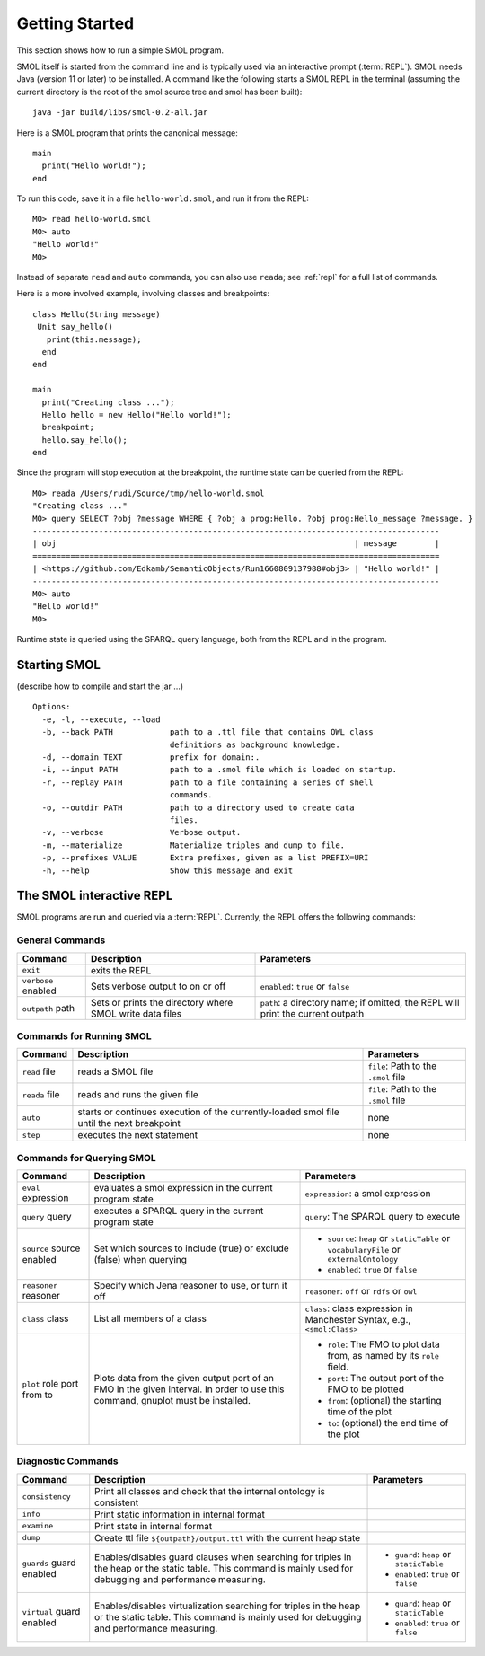 Getting Started
===============

.. highlight:: java

This section shows how to run a simple SMOL program.

SMOL itself is started from the command line and is typically used via an
interactive prompt (:term:`REPL`).  SMOL needs Java (version 11 or later) to
be installed.  A command like the following starts a SMOL REPL in the terminal
(assuming the current directory is the root of the smol source tree and smol
has been built)::

  java -jar build/libs/smol-0.2-all.jar

Here is a SMOL program that prints the canonical message::

  main
    print("Hello world!");
  end

To run this code, save it in a file ``hello-world.smol``, and run it from the
REPL::

  MO> read hello-world.smol
  MO> auto
  "Hello world!"
  MO>

Instead of separate ``read`` and ``auto`` commands, you can also use
``reada``; see :ref:`repl` for a full list of commands.

Here is a more involved example, involving classes and breakpoints::

  class Hello(String message)
   Unit say_hello()
     print(this.message);
    end
  end
  
  main
    print("Creating class ...");
    Hello hello = new Hello("Hello world!");
    breakpoint;
    hello.say_hello();
  end
  
Since the program will stop execution at the breakpoint, the runtime state can
be queried from the REPL::

  MO> reada /Users/rudi/Source/tmp/hello-world.smol
  "Creating class ..."
  MO> query SELECT ?obj ?message WHERE { ?obj a prog:Hello. ?obj prog:Hello_message ?message. }
  --------------------------------------------------------------------------------------
  | obj                                                               | message        |
  ======================================================================================
  | <https://github.com/Edkamb/SemanticObjects/Run1660809137988#obj3> | "Hello world!" |
  --------------------------------------------------------------------------------------
  MO> auto
  "Hello world!"
  MO>

Runtime state is queried using the SPARQL query language, both from the REPL
and in the program.

.. _repl:

Starting SMOL
-------------

(describe how to compile and start the jar ...)

::

   Options:
     -e, -l, --execute, --load
     -b, --back PATH            path to a .ttl file that contains OWL class
                                definitions as background knowledge.
     -d, --domain TEXT          prefix for domain:.
     -i, --input PATH           path to a .smol file which is loaded on startup.
     -r, --replay PATH          path to a file containing a series of shell
                                commands.
     -o, --outdir PATH          path to a directory used to create data
                                files.
     -v, --verbose              Verbose output.
     -m, --materialize          Materialize triples and dump to file.
     -p, --prefixes VALUE       Extra prefixes, given as a list PREFIX=URI
     -h, --help                 Show this message and exit


The SMOL interactive REPL
-------------------------

SMOL programs are run and queried via a :term:`REPL`.  Currently, the
REPL offers the following commands:

General Commands
^^^^^^^^^^^^^^^^

.. list-table::
   :header-rows: 1
   :align: left
   :widths: auto

   * - Command
     - Description
     - Parameters
   * - ``exit``
     - exits the REPL
     -
   * - ``verbose`` enabled
     - Sets verbose output to on or off
     - ``enabled``: ``true`` or ``false``
   * - ``outpath`` path
     - Sets or prints the directory where SMOL write data files
     - ``path``: a directory name; if omitted, the REPL will print the current
       outpath

Commands for Running SMOL
^^^^^^^^^^^^^^^^^^^^^^^^^

.. list-table::
   :header-rows: 1
   :align: left
   :widths: auto

   * - Command
     - Description
     - Parameters
   * - ``read`` file
     - reads a SMOL file
     - ``file``: Path to the ``.smol`` file
   * - ``reada`` file
     - reads and runs the given file
     - ``file``: Path to the ``.smol`` file
   * - ``auto``
     - starts or continues execution of the currently-loaded smol file until
       the next breakpoint
     - none
   * - ``step``
     - executes the next statement
     - none

Commands for Querying SMOL
^^^^^^^^^^^^^^^^^^^^^^^^^^

.. list-table::
   :header-rows: 1
   :align: left
   :widths: auto

   * - Command
     - Description
     - Parameters
   * - ``eval`` expression
     - evaluates a smol expression in the current program state
     - ``expression``: a smol expression
   * - ``query`` query
     - executes a SPARQL query in the current program state
     - ``query``: The SPARQL query to execute
   * - ``source`` source enabled
     - Set which sources to include (true) or exclude (false) when querying
     - - ``source``: ``heap`` or ``staticTable`` or ``vocabularyFile`` or
         ``externalOntology``
       - ``enabled``: ``true`` or ``false``
   * - ``reasoner`` reasoner
     - Specify which Jena reasoner to use, or turn it off
     - ``reasoner``: ``off`` or ``rdfs`` or ``owl``
   * - ``class`` class
     - List all members of a class
     - ``class``: class expression in Manchester Syntax, e.g., ``<smol:Class>``
   * - ``plot`` role port from to
     - Plots data from the given output port of an FMO in the given interval.
       In order to use this command, gnuplot must be installed.
     - - ``role``: The FMO to plot data from, as named by its ``role`` field.
       - ``port``: The output port of the FMO to be plotted
       - ``from``: (optional) the starting time of the plot
       - ``to``: (optional) the end time of the plot

Diagnostic Commands
^^^^^^^^^^^^^^^^^^^

.. list-table::
   :header-rows: 1
   :align: left
   :widths: auto

   * - Command
     - Description
     - Parameters
   * - ``consistency``
     - Print all classes and check that the internal ontology is consistent
     -
   * - ``info``
     - Print static information in internal format
     -
   * - ``examine``
     - Print state in internal format
     -
   * - ``dump``
     - Create ttl file ``${outpath}/output.ttl`` with the current heap state
     -
   * - ``guards`` guard enabled
     - Enables/disables guard clauses when searching for triples in the heap
       or the static table.  This command is mainly used for debugging and
       performance measuring.
     - - ``guard``: ``heap`` or ``staticTable``
       - ``enabled``: ``true`` or ``false``
   * - ``virtual`` guard enabled
     - Enables/disables virtualization searching for triples in the heap or
       the static table.  This command is mainly used for debugging and
       performance measuring.
     - - ``guard``: ``heap`` or ``staticTable``
       - ``enabled``: ``true`` or ``false``
